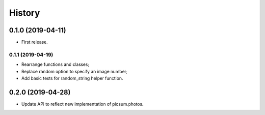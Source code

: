 =======
History
=======

0.1.0 (2019-04-11)
------------------

* First release.

0.1.1 (2019-04-19)
==================

* Rearrange functions and classes;
* Replace random option to specify an image number;
* Add basic tests for random_string helper function.

0.2.0 (2019-04-28)
------------------

* Update API to reflect new implementation of picsum.photos.
